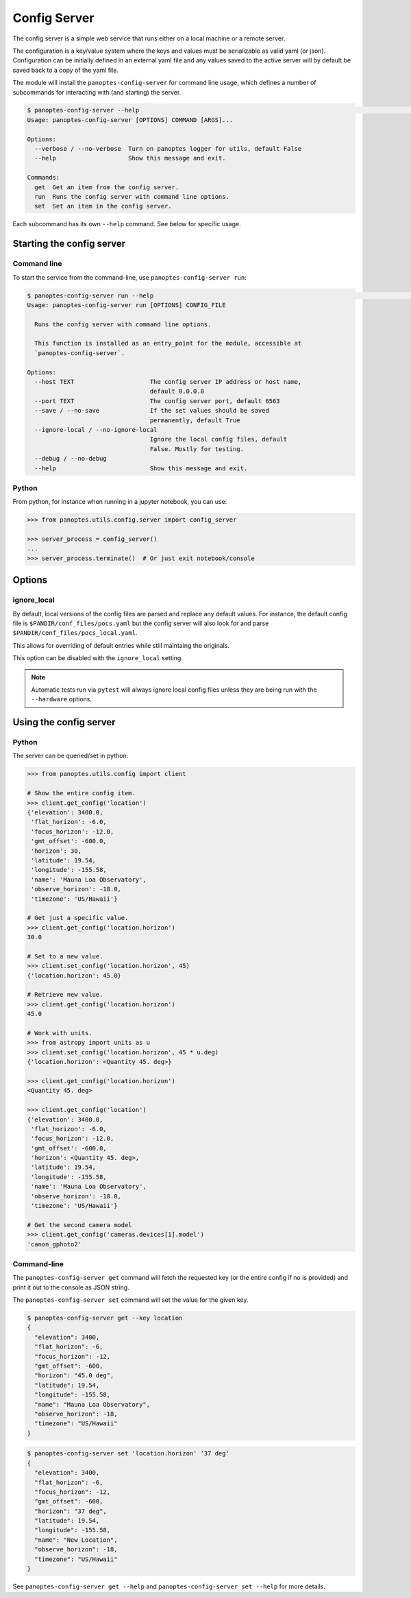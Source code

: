 .. _config-server:

=============
Config Server
=============

The config server is a simple web service that runs either on a local machine or a
remote server.

The configuration is a key/value system where the keys and values must be serializable as
valid yaml (or json). Configuration can be initially defined in an external yaml file and
any values saved to the active server will by default be saved back to a copy of the yaml
file.

The module will install the ``panoptes-config-server`` for command line usage, which defines
a number of subcommands for interacting with (and starting) the server.

.. code-block::
    bash

    $ panoptes-config-server --help                                                                                                                                                                                                    ─╯
    Usage: panoptes-config-server [OPTIONS] COMMAND [ARGS]...

    Options:
      --verbose / --no-verbose  Turn on panoptes logger for utils, default False
      --help                    Show this message and exit.

    Commands:
      get  Get an item from the config server.
      run  Runs the config server with command line options.
      set  Set an item in the config server.



Each subcommand has its own ``--help`` command. See below for specific usage.


Starting the config server
--------------------------

Command line
~~~~~~~~~~~~

To start the service from the command-line, use ``panoptes-config-server run``:

.. code-block::
    bash

    $ panoptes-config-server run --help                                                                                                                                                                                                ─╯
    Usage: panoptes-config-server run [OPTIONS] CONFIG_FILE

      Runs the config server with command line options.

      This function is installed as an entry_point for the module, accessible at
      `panoptes-config-server`.

    Options:
      --host TEXT                     The config server IP address or host name,
                                      default 0.0.0.0
      --port TEXT                     The config server port, default 6563
      --save / --no-save              If the set values should be saved
                                      permanently, default True
      --ignore-local / --no-ignore-local
                                      Ignore the local config files, default
                                      False. Mostly for testing.
      --debug / --no-debug
      --help                          Show this message and exit.

Python
~~~~~~

From python, for instance when running in a jupyter notebook, you can
use:

.. code-block::
    python

    >>> from panoptes.utils.config.server import config_server

    >>> server_process = config_server()
    ...
    >>> server_process.terminate()  # Or just exit notebook/console

Options
-------

ignore\_local
~~~~~~~~~~~~~

By default, local versions of the config files are parsed and replace
any default values. For instance, the default config file is
``$PANDIR/conf_files/pocs.yaml`` but the config server will also look
for and parse ``$PANDIR/conf_files/pocs_local.yaml``.

This allows for overriding of default entries while still maintaing the
originals.

This option can be disabled with the ``ignore_local`` setting.

.. note::

    Automatic tests run via ``pytest`` will always ignore
    local config files unless they are being run with the ``--hardware``
    options.


Using the config server
-----------------------

Python
~~~~~~

The server can be queried/set in python:

.. code-block::
    python

    >>> from panoptes.utils.config import client

    # Show the entire config item.
    >>> client.get_config('location')
    {'elevation': 3400.0,
     'flat_horizon': -6.0,
     'focus_horizon': -12.0,
     'gmt_offset': -600.0,
     'horizon': 30,
     'latitude': 19.54,
     'longitude': -155.58,
     'name': 'Mauna Loa Observatory',
     'observe_horizon': -18.0,
     'timezone': 'US/Hawaii'}

    # Get just a specific value.
    >>> client.get_config('location.horizon')
    30.0

    # Set to a new value.
    >>> client.set_config('location.horizon', 45)
    {'location.horizon': 45.0}

    # Retrieve new value.
    >>> client.get_config('location.horizon')
    45.0

    # Work with units.
    >>> from astropy import units as u
    >>> client.set_config('location.horizon', 45 * u.deg)
    {'location.horizon': <Quantity 45. deg>}

    >>> client.get_config('location.horizon')
    <Quantity 45. deg>

    >>> client.get_config('location')
    {'elevation': 3400.0,
     'flat_horizon': -6.0,
     'focus_horizon': -12.0,
     'gmt_offset': -600.0,
     'horizon': <Quantity 45. deg>,
     'latitude': 19.54,
     'longitude': -155.58,
     'name': 'Mauna Loa Observatory',
     'observe_horizon': -18.0,
     'timezone': 'US/Hawaii'}

    # Get the second camera model
    >>> client.get_config('cameras.devices[1].model')
    'canon_gphoto2'

Command-line
~~~~~~~~~~~~

The ``panoptes-config-server get`` command will fetch the requested key (or the entire
config if no is provided) and print it out to the console as JSON string.

The ``panoptes-config-server set`` command will set the value for the given key.

.. code-block:: bash

    $ panoptes-config-server get --key location
    {
      "elevation": 3400,
      "flat_horizon": -6,
      "focus_horizon": -12,
      "gmt_offset": -600,
      "horizon": "45.0 deg",
      "latitude": 19.54,
      "longitude": -155.58,
      "name": "Mauna Loa Observatory",
      "observe_horizon": -18,
      "timezone": "US/Hawaii"
    }

.. code-block:: bash

    $ panoptes-config-server set 'location.horizon' '37 deg'
    {
      "elevation": 3400,
      "flat_horizon": -6,
      "focus_horizon": -12,
      "gmt_offset": -600,
      "horizon": "37 deg",
      "latitude": 19.54,
      "longitude": -155.58,
      "name": "New Location",
      "observe_horizon": -18,
      "timezone": "US/Hawaii"
    }

See ``panoptes-config-server get --help`` and ``panoptes-config-server set --help`` for more details.